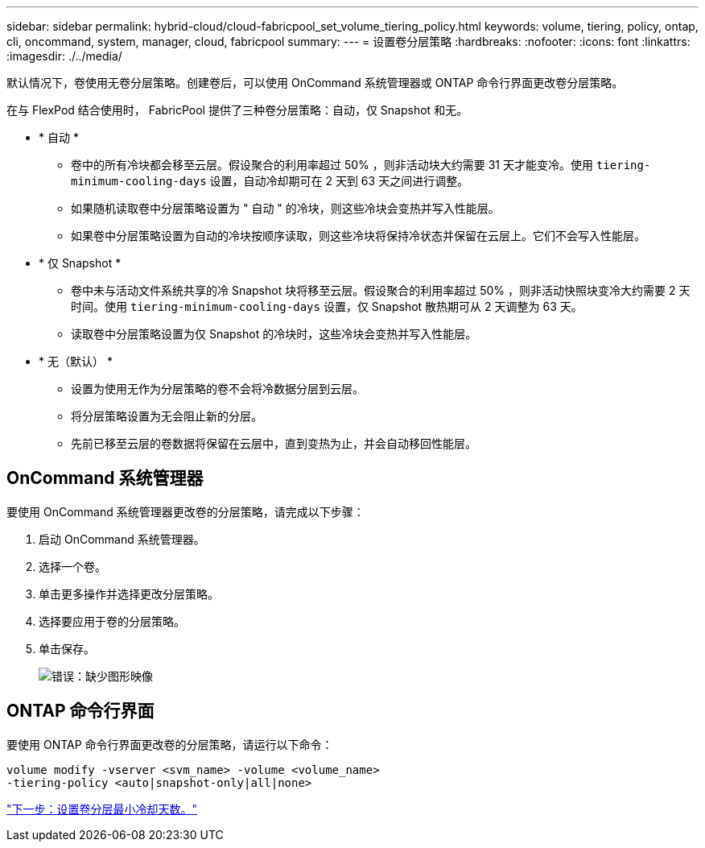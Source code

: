 ---
sidebar: sidebar 
permalink: hybrid-cloud/cloud-fabricpool_set_volume_tiering_policy.html 
keywords: volume, tiering, policy, ontap, cli, oncommand, system, manager, cloud, fabricpool 
summary:  
---
= 设置卷分层策略
:hardbreaks:
:nofooter: 
:icons: font
:linkattrs: 
:imagesdir: ./../media/


默认情况下，卷使用无卷分层策略。创建卷后，可以使用 OnCommand 系统管理器或 ONTAP 命令行界面更改卷分层策略。

在与 FlexPod 结合使用时， FabricPool 提供了三种卷分层策略：自动，仅 Snapshot 和无。

* * 自动 *
+
** 卷中的所有冷块都会移至云层。假设聚合的利用率超过 50% ，则非活动块大约需要 31 天才能变冷。使用 `tiering-minimum-cooling-days` 设置，自动冷却期可在 2 天到 63 天之间进行调整。
** 如果随机读取卷中分层策略设置为 " 自动 " 的冷块，则这些冷块会变热并写入性能层。
** 如果卷中分层策略设置为自动的冷块按顺序读取，则这些冷块将保持冷状态并保留在云层上。它们不会写入性能层。


* * 仅 Snapshot *
+
** 卷中未与活动文件系统共享的冷 Snapshot 块将移至云层。假设聚合的利用率超过 50% ，则非活动快照块变冷大约需要 2 天时间。使用 `tiering-minimum-cooling-days` 设置，仅 Snapshot 散热期可从 2 天调整为 63 天。
** 读取卷中分层策略设置为仅 Snapshot 的冷块时，这些冷块会变热并写入性能层。


* * 无（默认） *
+
** 设置为使用无作为分层策略的卷不会将冷数据分层到云层。
** 将分层策略设置为无会阻止新的分层。
** 先前已移至云层的卷数据将保留在云层中，直到变热为止，并会自动移回性能层。






== OnCommand 系统管理器

要使用 OnCommand 系统管理器更改卷的分层策略，请完成以下步骤：

. 启动 OnCommand 系统管理器。
. 选择一个卷。
. 单击更多操作并选择更改分层策略。
. 选择要应用于卷的分层策略。
. 单击保存。
+
image:cloud-fabricpool_image16.png["错误：缺少图形映像"]





== ONTAP 命令行界面

要使用 ONTAP 命令行界面更改卷的分层策略，请运行以下命令：

....
volume modify -vserver <svm_name> -volume <volume_name>
-tiering-policy <auto|snapshot-only|all|none>
....
link:cloud-fabricpool_set_volume_tiering_minimum_cooling_days.html["下一步：设置卷分层最小冷却天数。"]
